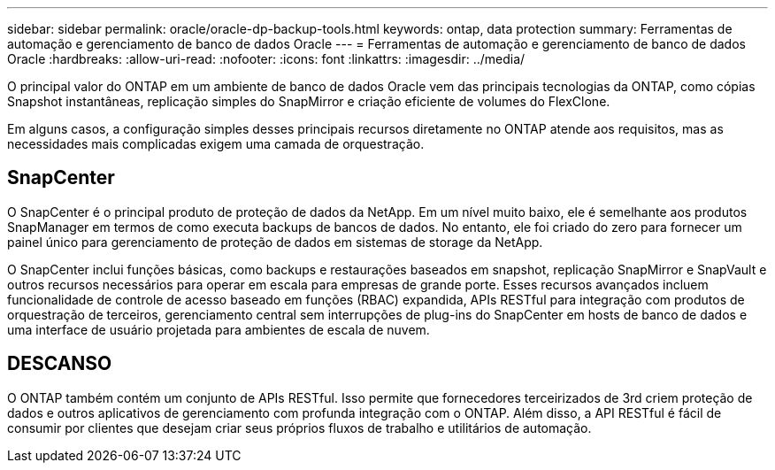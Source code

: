 ---
sidebar: sidebar 
permalink: oracle/oracle-dp-backup-tools.html 
keywords: ontap, data protection 
summary: Ferramentas de automação e gerenciamento de banco de dados Oracle 
---
= Ferramentas de automação e gerenciamento de banco de dados Oracle
:hardbreaks:
:allow-uri-read: 
:nofooter: 
:icons: font
:linkattrs: 
:imagesdir: ../media/


[role="lead"]
O principal valor do ONTAP em um ambiente de banco de dados Oracle vem das principais tecnologias da ONTAP, como cópias Snapshot instantâneas, replicação simples do SnapMirror e criação eficiente de volumes do FlexClone.

Em alguns casos, a configuração simples desses principais recursos diretamente no ONTAP atende aos requisitos, mas as necessidades mais complicadas exigem uma camada de orquestração.



== SnapCenter

O SnapCenter é o principal produto de proteção de dados da NetApp. Em um nível muito baixo, ele é semelhante aos produtos SnapManager em termos de como executa backups de bancos de dados. No entanto, ele foi criado do zero para fornecer um painel único para gerenciamento de proteção de dados em sistemas de storage da NetApp.

O SnapCenter inclui funções básicas, como backups e restaurações baseados em snapshot, replicação SnapMirror e SnapVault e outros recursos necessários para operar em escala para empresas de grande porte. Esses recursos avançados incluem funcionalidade de controle de acesso baseado em funções (RBAC) expandida, APIs RESTful para integração com produtos de orquestração de terceiros, gerenciamento central sem interrupções de plug-ins do SnapCenter em hosts de banco de dados e uma interface de usuário projetada para ambientes de escala de nuvem.



== DESCANSO

O ONTAP também contém um conjunto de APIs RESTful. Isso permite que fornecedores terceirizados de 3rd criem proteção de dados e outros aplicativos de gerenciamento com profunda integração com o ONTAP. Além disso, a API RESTful é fácil de consumir por clientes que desejam criar seus próprios fluxos de trabalho e utilitários de automação.
